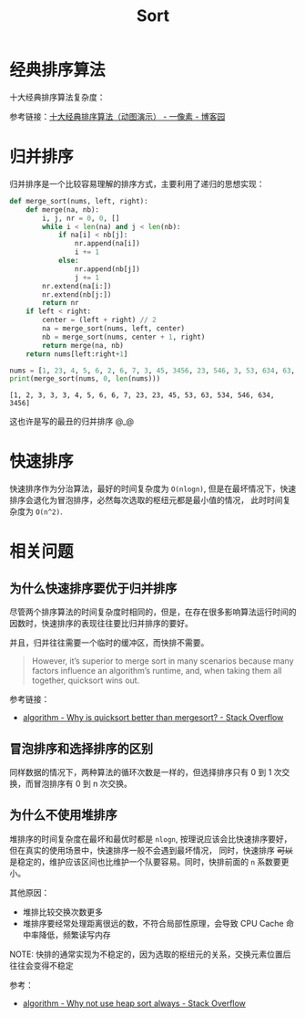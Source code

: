 #+TITLE:      Sort

* 目录                                                    :TOC_4_gh:noexport:
- [[#经典排序算法][经典排序算法]]
- [[#归并排序][归并排序]]
- [[#快速排序][快速排序]]
- [[#相关问题][相关问题]]
  - [[#为什么快速排序要优于归并排序][为什么快速排序要优于归并排序]]
  - [[#冒泡排序和选择排序的区别][冒泡排序和选择排序的区别]]
  - [[#为什么不使用堆排序][为什么不使用堆排序]]

* 经典排序算法
  十大经典排序算法复杂度：
  #+HTML: <img src="https://images2018.cnblogs.com/blog/849589/201804/849589-20180402133438219-1946132192.png">

  参考链接：[[https://www.cnblogs.com/onepixel/p/7674659.html][十大经典排序算法（动图演示） - 一像素 - 博客园]]

* 归并排序
  归并排序是一个比较容易理解的排序方式，主要利用了递归的思想实现：
  #+BEGIN_SRC python :results output
    def merge_sort(nums, left, right):
        def merge(na, nb):
            i, j, nr = 0, 0, []
            while i < len(na) and j < len(nb):
                if na[i] < nb[j]:
                    nr.append(na[i])
                    i += 1
                else:
                    nr.append(nb[j])
                    j += 1
            nr.extend(na[i:])
            nr.extend(nb[j:])
            return nr
        if left < right:
            center = (left + right) // 2
            na = merge_sort(nums, left, center)
            nb = merge_sort(nums, center + 1, right)
            return merge(na, nb)
        return nums[left:right+1]

    nums = [1, 23, 4, 5, 6, 2, 6, 7, 3, 45, 3456, 23, 546, 3, 53, 634, 63, 534, 3]
    print(merge_sort(nums, 0, len(nums)))
  #+END_SRC

  #+RESULTS:
  : [1, 2, 3, 3, 3, 4, 5, 6, 6, 7, 23, 23, 45, 53, 63, 534, 546, 634, 3456]

  这也许是写的最丑的归并排序 @_@

* 快速排序
  快速排序作为分治算法，最好的时间复杂度为 ~O(nlogn)~, 但是在最坏情况下，快速排序会退化为冒泡排序，必然每次选取的枢纽元都是最小值的情况，
  此时时间复杂度为 ~O(n^2)~.
  
* 相关问题
** 为什么快速排序要优于归并排序
   尽管两个排序算法的时间复杂度时相同的，但是，在存在很多影响算法运行时间的因数时，快速排序的表现往往要比归并排序的要好。

   并且，归并往往需要一个临时的缓冲区，而快排不需要。

   #+begin_quote
   However, it’s superior to merge sort in many scenarios because many factors influence an algorithm’s runtime, and, when taking them all together, quicksort wins out.
   #+end_quote

   参考链接：
   + [[https://stackoverflow.com/questions/70402/why-is-quicksort-better-than-mergesort][algorithm - Why is quicksort better than mergesort? - Stack Overflow]]

** 冒泡排序和选择排序的区别
   同样数据的情况下，两种算法的循环次数是一样的，但选择排序只有 0 到 1 次交换，而冒泡排序有 0 到 n 次交换。

** 为什么不使用堆排序
   堆排序的时间复杂度在最坏和最优时都是 ~nlogn~, 按理说应该会比快速排序要好，但在真实的使用场景中，快速排序一般不会遇到最坏情况，
   同时，快速排序 +可以+ 是稳定的，维护应该区间也比维护一个队要容易。同时，快排前面的 ~n~ 系数要更小。

   其他原因：
   + 堆排比较交换次数更多
   + 堆排序要经常处理距离很远的数，不符合局部性原理，会导致 CPU Cache 命中率降低，频繁读写内存

   NOTE: 快排的通常实现为不稳定的，因为选取的枢纽元的关系，交换元素位置后往往会变得不稳定

   参考：
   + [[https://stackoverflow.com/questions/8311090/why-not-use-heap-sort-always][algorithm - Why not use heap sort always - Stack Overflow]]

